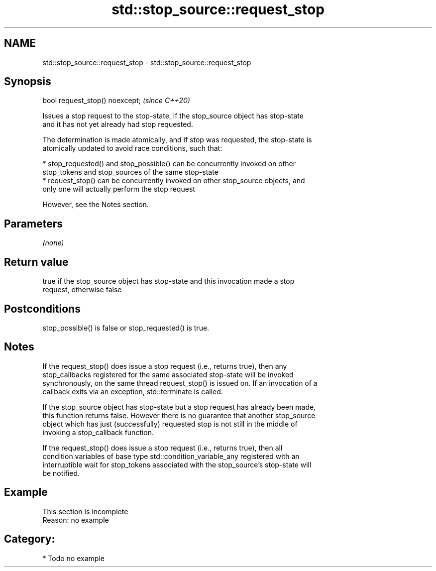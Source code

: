 .TH std::stop_source::request_stop 3 "2021.11.17" "http://cppreference.com" "C++ Standard Libary"
.SH NAME
std::stop_source::request_stop \- std::stop_source::request_stop

.SH Synopsis
   bool request_stop() noexcept;  \fI(since C++20)\fP

   Issues a stop request to the stop-state, if the stop_source object has stop-state
   and it has not yet already had stop requested.

   The determination is made atomically, and if stop was requested, the stop-state is
   atomically updated to avoid race conditions, such that:

     * stop_requested() and stop_possible() can be concurrently invoked on other
       stop_tokens and stop_sources of the same stop-state
     * request_stop() can be concurrently invoked on other stop_source objects, and
       only one will actually perform the stop request

   However, see the Notes section.

.SH Parameters

   \fI(none)\fP

.SH Return value

   true if the stop_source object has stop-state and this invocation made a stop
   request, otherwise false

.SH Postconditions

   stop_possible() is false or stop_requested() is true.

.SH Notes

   If the request_stop() does issue a stop request (i.e., returns true), then any
   stop_callbacks registered for the same associated stop-state will be invoked
   synchronously, on the same thread request_stop() is issued on. If an invocation of a
   callback exits via an exception, std::terminate is called.

   If the stop_source object has stop-state but a stop request has already been made,
   this function returns false. However there is no guarantee that another stop_source
   object which has just (successfully) requested stop is not still in the middle of
   invoking a stop_callback function.

   If the request_stop() does issue a stop request (i.e., returns true), then all
   condition variables of base type std::condition_variable_any registered with an
   interruptible wait for stop_tokens associated with the stop_source's stop-state will
   be notified.

.SH Example

    This section is incomplete
    Reason: no example

.SH Category:

     * Todo no example
